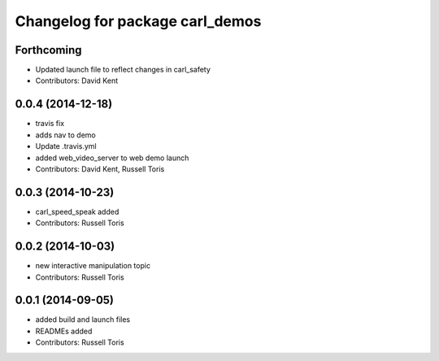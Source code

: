 ^^^^^^^^^^^^^^^^^^^^^^^^^^^^^^^^
Changelog for package carl_demos
^^^^^^^^^^^^^^^^^^^^^^^^^^^^^^^^

Forthcoming
-----------
* Updated launch file to reflect changes in carl_safety
* Contributors: David Kent

0.0.4 (2014-12-18)
------------------
* travis fix
* adds nav to demo
* Update .travis.yml
* added web_video_server to web demo launch
* Contributors: David Kent, Russell Toris

0.0.3 (2014-10-23)
------------------
* carl_speed_speak added
* Contributors: Russell Toris

0.0.2 (2014-10-03)
------------------
* new interactive manipulation topic
* Contributors: Russell Toris

0.0.1 (2014-09-05)
------------------
* added build and launch files
* READMEs added
* Contributors: Russell Toris
